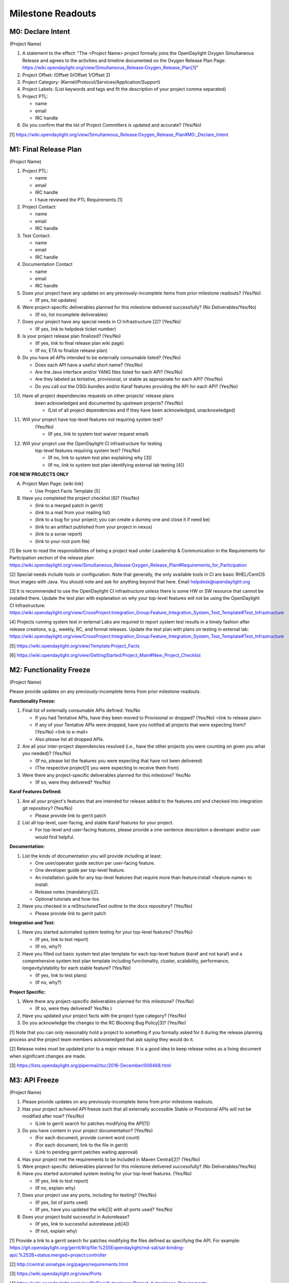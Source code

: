 Milestone Readouts
==================

M0: Declare Intent
------------------

(Project Name)

#. A statement to the effect: "The <Project Name> project formally joins the OpenDaylight Oxygen
   Simultaneous Release and agrees to the activities and timeline documented on the Oxygen  Release
   Plan Page: https://wiki.opendaylight.org/view/Simultaneous_Release:Oxygen_Release_Plan[1]"
   
#. Project Offset: (Offset 0/Offset 1/Offset 2)

#. Project Category: (Kernel/Protocol/Services/Application/Support)

#. Project Labels: (List keywords and tags and fit the description of your project comma separated)

#. Project PTL:

   - name
   - email
   - IRC handle

#. Do you confirm that the list of Project Committers is updated and accurate? (Yes/No)

[1] https://wiki.opendaylight.org/view/Simultaneous_Release:Oxygen_Release_Plan#M0:_Declare_Intent


M1: Final Release Plan
----------------------

(Project Name)

#. Project PTL:

   - name
   - email
   - IRC handle
   - I have reviewed the PTL Requirements [1]

#. Project Contact:

   - name
   - email
   - IRC handle

#. Test Contact:

   - name
   - email
   - IRC handle

#. Documentation Contact

   - name
   - email
   - IRC handle

#. Does your project have any updates on any previously-incomplete items from
   prior milestone readouts? (Yes/No)

   - (If yes, list updates)

#. Were project-specific deliverables planned for this milestone delivered
   successfully? (No Deliverables/Yes/No)

   - (If no, list incomplete deliverables)

#. Does your project have any special needs in CI Infrastructure [2]? (Yes/No)

   - (If yes, link to helpdesk ticket number)

#. Is your project release plan finalized?  (Yes/No)

   - (If yes, link to final release plan wiki page)
   - (If no, ETA to finalize release plan)

#. Do you have all APIs intended to be externally consumable listed? (Yes/No)

   - Does each API have a useful short name? (Yes/No)
   - Are the Java interface and/or YANG files listed for each API? (Yes/No)
   - Are they labeled as tentative, provisional, or stable as appropriate for
     each API? (Yes/No)
   - Do you call out the OSGi bundles and/or Karaf features providing the API
     for each API? (Yes/No)

#. Have all project dependencies requests on other projects' release plans
    been acknowledged and documented by upstream projects?  (Yes/No)

    - (List of all project dependencies and if they have been acknowledged, unacknowledged)

#. Will your project have top-level features not requiring system test?
    (Yes/No)

    - (If yes, link to system test waiver request email)

#. Will your project use the OpenDaylight CI infrastructure for testing
    top-level features requiring system test? (Yes/No)

    - (If no, link to system test plan explaining why [3])
    - (If no, link to system test plan identifying external lab testing [4])

**FOR NEW PROJECTS ONLY**

A. Project Main Page: (wiki link)

   - Use Project Facts Template [5]

B. Have you completed the project checklist [6]? (Yes/No)

   - (link to a merged patch in gerrit)
   - (link to a mail from your mailing list)
   - (link to a bug for your project; you can create a dummy one and close it if need be)
   - (link to an artifact published from your project in nexus)
   - (link to a sonar report)
   - (link to your root pom file)

[1] Be sure to read the responsibilities of being a project lead under
Leadership & Communication in the Requirements for Participation section of the release plan:
https://wiki.opendaylight.org/view/Simultaneous_Release:Oxygen_Release_Plan#Requirements_for_Participation

[2] Special needs include tools or configuration.  Note that generally, the only available
tools in CI are basic RHEL/CentOS linux images with Java. You should note and ask for 
anything beyond that here.  Email helpdesk@opendaylight.org

[3] It is recommended to use the OpenDaylight CI infrastructure unless there is some HW
or SW resource that cannot be installed there.  Update the test plan with explanation on
why your top-level features will not be using the OpenDaylight CI Infrastructure:
https://wiki.opendaylight.org/view/CrossProject:Integration_Group:Feature_Integration_System_Test_Template#Test_Infrastructure

[4] Projects running system test in external Labs are required to report system test
results in a timely fashion after release creations, e.g., weekly, RC, and formal releases.
Update the test plan with plans on testing in external lab:
https://wiki.opendaylight.org/view/CrossProject:Integration_Group:Feature_Integration_System_Test_Template#Test_Infrastructure

[5] https://wiki.opendaylight.org/view/Template:Project_Facts

[6] https://wiki.opendaylight.org/view/GettingStarted:Project_Main#New_Project_Checklist



M2: Functionality Freeze
------------------------

(Project Name)

Please provide updates on any previously-incomplete items from prior milestone readouts.

**Functionality Freeze:**

#. Final list of externally consumable APIs defined: Yes/No

   - If you had Tentative APIs, have they been moved to Provisional or dropped?
     (Yes/No) <link to release plan>
   - If any of your Tentative APIs were dropped, have you notified all projects
     that were expecting them? (Yes/No) <link to e-mail>
   - Also please list all dropped APIs.

#. Are all your inter-project dependencies resolved (i.e., have the other
   projects you were counting on given you what you needed)? (Yes/No)

   - (If no, please list the features you were expecting that have not been delivered)
   - (The respective project[1] you were expecting to receive them from)

#. Were there any project-specific deliverables planned for this milestone?
   Yes/No

   - (If so, were they delivered? Yes/No)

**Karaf Features Defined:**

#. Are all your project's features that are intended for release added to the
   features.xml and checked into integration git repository? (Yes/No)

   - Please provide link to gerrit patch

#. List all top-level, user-facing, and stable Karaf features for your project.

   - For top-level and user-facing features, please provide a one-sentence
     description a developer and/or user would find helpful.

**Documentation:**

#. List the kinds of documentation you will provide including at least:

   - One user/operator guide section per user-facing feature.
   - One developer guide per top-level feature.
   - An installation guide for any top-level features that require more than
     feature:install <feature-name> to install.
   - Release notes (mandatory)[2].
   - Optional tutorials and how-tos.

#. Have you checked in a reStructuredText outline to the docs repository? (Yes/No)

   - Please provide link to gerrit patch

**Integration and Test:**

#. Have you started automated system testing for your top-level features?
   (Yes/No)

   - (If yes, link to test report)
   - (If no, why?)

#. Have you filled out basic system test plan template for each top-level
   feature (karaf and not karaf) and a comprehensive system test plan template
   including functionality, cluster, scalability, performance,
   longevity/stability for each stable feature? (Yes/No)

   - (If yes, link to test plans)
   - (If no, why?)

**Project Specific:**

#. Were there any project-specific deliverables planned for this milestone?
   (Yes/No)

   - (If so, were they delivered? Yes/No )

#. Have you updated your project facts with the project type category? (Yes/No)

#. Do you acknowledge the changes to the RC Blocking Bug Policy[3]? (Yes/No)

[1] Note that you can only reasonably hold a project to something if you
formally asked for it during the release planning process and the project
team members acknowledged that ask saying they would do it.

[2] Release notes must be updated prior to a major release. It is a good idea
to keep release notes as a living document when significant changes are made.

[3] https://lists.opendaylight.org/pipermail/tsc/2016-December/006468.html


M3: API Freeze
--------------

(Project Name)

#. Please provide updates on any previously-incomplete items from prior
   milestone readouts.

#. Has your project achieved API freeze such that all externally accessible
   Stable or Provisional APIs will not be modified after now? (Yes/No)

   - (Link to gerrit search for patches modifying the API[1])

#. Do you have content in your project documentation? (Yes/No)

   - (For each document, provide current word count)
   - (For each document, link to the file in gerrit)
   - (Link to pending gerrit patches waiting approval)

#. Has your project met the requirements to be included in Maven Central[2]?
   (Yes/No)

#. Were project-specific deliverables planned for this milestone delivered
   successfully? (No Deliverables/Yes/No)

#. Have you started automated system testing for your top-level features.
   (Yes/No)

   - (If yes, link to test report)
   - (If no, explain why)

#. Does your project use any ports, including for testing? (Yes/No)

   - (If yes, list of ports used)
   - (If yes, have you updated the wiki[3] with all ports used? Yes/No)

#. Does your project build successful in Autorelease?

   - (If yes, link to successful autorelease job[4])
   - (If not, explain why)

[1] Provide a link to a gerrit search for patches modifying the files
defined as specifying the API. For example:
https://git.opendaylight.org/gerrit/#/q/file:%255Eopendaylight/md-sal/sal-binding-api/.%252B+status:merged+project:controller

[2] http://central.sonatype.org/pages/requirements.html

[3] https://wiki.opendaylight.org/view/Ports

[4] https://wiki.opendaylight.org/view/RelEng/Autorelease/Project_Autorelease_Requirements

M4: Code Freeze
---------------

(Project Name)

#. Please provide updates on any previously-incomplete items from prior
   milestone readouts.

#. Has your project met code freeze, i.e., only bug fixes are allowed from
   now on? (Yes/No)

#. Are all externally visible strings frozen to allow for translation &
   documentation? (Yes/No)

#. Is your documentation complete such that only editing and enhancing should
   take place after this point? (Yes/No)

   - (For each document, link to the file in gerrit)
   - (Link to pending gerrit patches waiting approval)

#. Were project-specific deliverables planned for this milestone delivered
   successfully? (No Deliverables/Yes/No)

#. Are you running at least one basic automated system test job for each
   top-level feature? (Yes/No)

   - (If yes, link to test report)
   - (If not, explain why)

#. Do you have any CLM violations? (Yes/No)

   - (If yes, list your CLM violations and explain why each violation can be exempt)

**Stable Features (Only for Projects with Stable Features)**

A. Do your stable features fulfill quality requirements (i.e. unit and/or
   integration test coverage of at least 75%)? (Yes/No)

   - (If yes, link to sonar report)
   - (If not, explain why)

B. Are you running several automated system test jobs including functionality,
   cluster, scalability, performance, longevity/stability for each stable
   feature? (Yes/No)

   - (If yes, link to test reports)
   - (If not, explain why)

   
RCX: Release Candidate Testing
------------------------------

(Project Name)

#. Have you tested your code in the release candidate? Yes/No (provide a link to the release
   candidate you tested)

   * If yes, did you find any issues?
   * If you found issues, do you believe any of them should block this release of OpenDaylight
     until they are resolved?
   * Please list all the issues and note if they are blocking.
